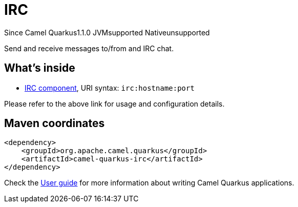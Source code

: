 // Do not edit directly!
// This file was generated by camel-quarkus-maven-plugin:update-extension-doc-page

[[irc]]
= IRC
:page-aliases: extensions/irc.adoc
:cq-since: 1.1.0
:cq-artifact-id: camel-quarkus-irc
:cq-native-supported: false
:cq-status: Preview
:cq-description: Send and receive messages to/from and IRC chat.
:cq-deprecated: false

[.badges]
[.badge-key]##Since Camel Quarkus##[.badge-version]##1.1.0## [.badge-key]##JVM##[.badge-supported]##supported## [.badge-key]##Native##[.badge-unsupported]##unsupported##

Send and receive messages to/from and IRC chat.

== What's inside

* https://camel.apache.org/components/latest/irc-component.html[IRC component], URI syntax: `irc:hostname:port`

Please refer to the above link for usage and configuration details.

== Maven coordinates

[source,xml]
----
<dependency>
    <groupId>org.apache.camel.quarkus</groupId>
    <artifactId>camel-quarkus-irc</artifactId>
</dependency>
----

Check the xref:user-guide/index.adoc[User guide] for more information about writing Camel Quarkus applications.
